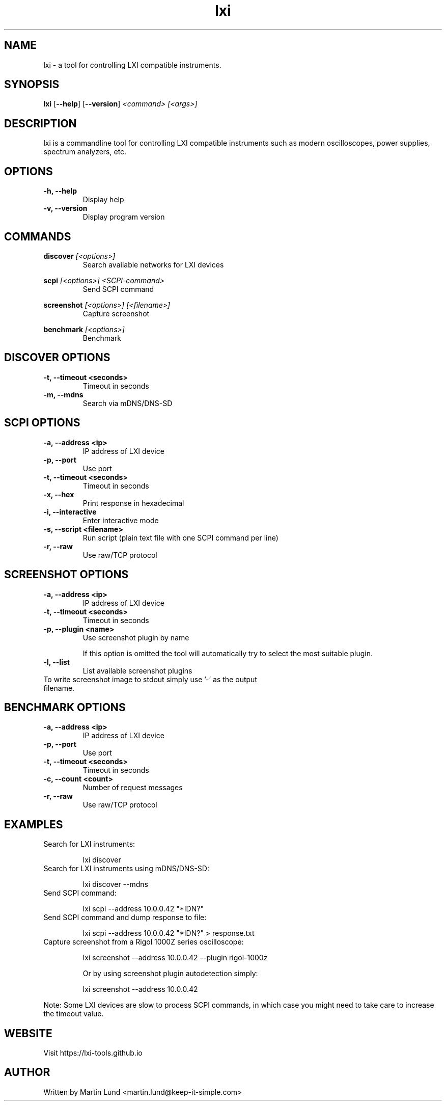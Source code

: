.TH "lxi" "1" "November 2017"

.SH "NAME"
lxi \- a tool for controlling LXI compatible instruments.

.SH "SYNOPSIS"
.PP
.B lxi
.RB [\| \-\-help \|]
.RB [\| \-\-version \|]
.I <command>
.I [<args>]

.SH "DESCRIPTION"
.PP
lxi is a commandline tool for controlling LXI compatible instruments such as
modern oscilloscopes, power supplies, spectrum analyzers, etc.

.SH "OPTIONS"

.TP
.B \-h, \--help
Display help

.TP
.B \-v, \--version
Display program version

.SH COMMANDS

.PP
.B discover
.I [<options>]
.RS
Search available networks for LXI devices
.RE

.PP
.B scpi
.I [<options>] <SCPI-command>
.RS
Send SCPI command
.RE

.PP
.B screenshot
.I [<options>] [<filename>]
.RS
Capture screenshot
.RE

.PP
.B benchmark
.I [<options>]
.RS
Benchmark
.RE

.SH "DISCOVER OPTIONS"

.TP
.B \-t, \--timeout <seconds>
Timeout in seconds

.TP
.B \-m, \--mdns
Search via mDNS/DNS-SD

.SH "SCPI OPTIONS"

.TP
.B \-a, \--address <ip>
IP address of LXI device

.TP
.B \-p, \--port
Use port

.TP
.B \-t, \--timeout <seconds>
Timeout in seconds

.TP
.B \-x, \--hex
Print response in hexadecimal

.TP
.B \-i, \--interactive
Enter interactive mode

.TP
.B \-s, \--script <filename>
Run script (plain text file with one SCPI command per line)

.TP
.B \-r, \--raw
Use raw/TCP protocol

.SH "SCREENSHOT OPTIONS"

.TP
.B \-a, \--address <ip>
IP address of LXI device

.TP
.B \-t, \--timeout <seconds>
Timeout in seconds

.TP
.B \-p, \--plugin <name>
Use screenshot plugin by name

If this option is omitted the tool will automatically try to select the most suitable plugin.
.TP
.B \-l, \--list
List available screenshot plugins

.TP
To write screenshot image to stdout simply use '-' as the output filename.

.SH "BENCHMARK OPTIONS"

.TP
.B \-a, \--address <ip>
IP address of LXI device

.TP
.B \-p, \--port
Use port

.TP
.B \-t, \--timeout <seconds>
Timeout in seconds

.TP
.B \-c, \--count <count>
Number of request messages

.TP
.B \-r, \--raw
Use raw/TCP protocol

.SH "EXAMPLES"
.TP
Search for LXI instruments:

lxi discover

.TP
Search for LXI instruments using mDNS/DNS-SD:

lxi discover --mdns

.TP
Send SCPI command:

lxi scpi --address 10.0.0.42 "*IDN?"

.TP
Send SCPI command and dump response to file:

lxi scpi --address 10.0.0.42 "*IDN?" > response.txt

.TP
Capture screenshot from a Rigol 1000Z series oscilloscope:

lxi screenshot --address 10.0.0.42 --plugin rigol-1000z

Or by using screenshot plugin autodetection simply:

lxi screenshot --address 10.0.0.42

.PP
Note: Some LXI devices are slow to process SCPI commands, in which case you
might need to take care to increase the timeout value.

.SH "WEBSITE"
.PP
Visit https://lxi-tools.github.io

.SH "AUTHOR"
.PP
Written by Martin Lund <martin.lund@keep-it-simple.com>
